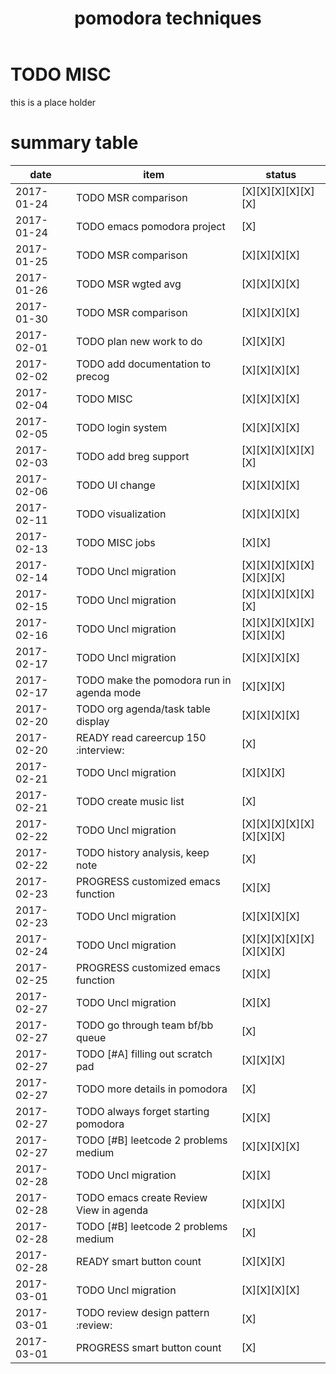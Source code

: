 #+TITLE: pomodora techniques
#+DESCRIPTION: RT
#+STARTUP: overview

* TODO MISC
this is a place holder

* summary table 
  :PROPERTIES:
  :VISIBILITY: all
  :END:
#+NAME: pomodora
|       date | item                                                                      | status                   |
|------------+---------------------------------------------------------------------------+--------------------------|
| 2017-01-24 | TODO MSR comparison                                                       | [X][X][X][X][X][X]       |
| 2017-01-24 | TODO emacs pomodora project                                               | [X]                      |
| 2017-01-25 | TODO MSR comparison                                                       | [X][X][X][X]             |
| 2017-01-26 | TODO MSR wgted avg                                                        | [X][X][X][X]             |
| 2017-01-30 | TODO MSR comparison                                                       | [X][X][X][X]             |
| 2017-02-01 | TODO plan new work to do                                                  | [X][X][X]                |
| 2017-02-02 | TODO add documentation to precog                                          | [X][X][X][X]             |
| 2017-02-04 | TODO MISC                                                                 | [X][X][X][X]             |
| 2017-02-05 | TODO login system                                                         | [X][X][X][X]             |
| 2017-02-03 | TODO add breg support                                                     | [X][X][X][X][X][X]       |
| 2017-02-06 | TODO UI change                                                            | [X][X][X][X]             |
| 2017-02-11 | TODO visualization                                                        | [X][X][X][X]             |
| 2017-02-13 | TODO MISC jobs                                                            | [X][X]                   |
| 2017-02-14 | TODO Uncl migration                                                       | [X][X][X][X][X][X][X][X] |
| 2017-02-15 | TODO Uncl migration                                                       | [X][X][X][X][X][X]       |
| 2017-02-16 | TODO Uncl migration                                                       | [X][X][X][X][X][X][X][X] |
| 2017-02-17 | TODO Uncl migration                                                       | [X][X][X][X]             |
| 2017-02-17 | TODO make the pomodora run in agenda mode                                 | [X][X][X]                |
| 2017-02-20 | TODO org agenda/task table display                                        | [X][X][X][X]             |
| 2017-02-20 | READY read careercup 150                                      :interview: | [X]                      |
| 2017-02-21 | TODO Uncl migration                                                       | [X][X][X]                |
| 2017-02-21 | TODO create music list                                                    | [X]                      |
| 2017-02-22 | TODO Uncl migration                                                       | [X][X][X][X][X][X][X][X] |
| 2017-02-22 | TODO history analysis, keep note                                          | [X]                      |
| 2017-02-23 | PROGRESS customized emacs function                                        | [X][X]                   |
| 2017-02-23 | TODO Uncl migration                                                       | [X][X][X][X]             |
| 2017-02-24 | TODO Uncl migration                                                       | [X][X][X][X][X][X][X][X] |
| 2017-02-25 | PROGRESS customized emacs function                                        | [X][X]                   |
| 2017-02-27 | TODO Uncl migration                                                       | [X][X]                   |
| 2017-02-27 | TODO go through team bf/bb queue                                          | [X]                      |
| 2017-02-27 | TODO [#A] filling out scratch pad                                         | [X][X][X]                |
| 2017-02-27 | TODO more details in pomodora                                             | [X]                      |
| 2017-02-27 | TODO always forget starting pomodora                                      | [X][X]                   |
| 2017-02-27 | TODO [#B] leetcode 2 problems medium                                      | [X][X][X][X]             |
| 2017-02-28 | TODO Uncl migration                                                       | [X][X]                   |
| 2017-02-28 | TODO emacs create Review View in agenda                                   | [X][X][X]                |
| 2017-02-28 | TODO [#B] leetcode 2 problems medium                                      | [X]                      |
| 2017-02-28 | READY smart button count                                                  | [X][X][X]                |
| 2017-03-01 | TODO Uncl migration                                                       | [X][X][X][X]             |
| 2017-03-01 | TODO review design pattern                                       :review: | [X]                      |
| 2017-03-01 | PROGRESS smart button count                                               | [X]                      |


